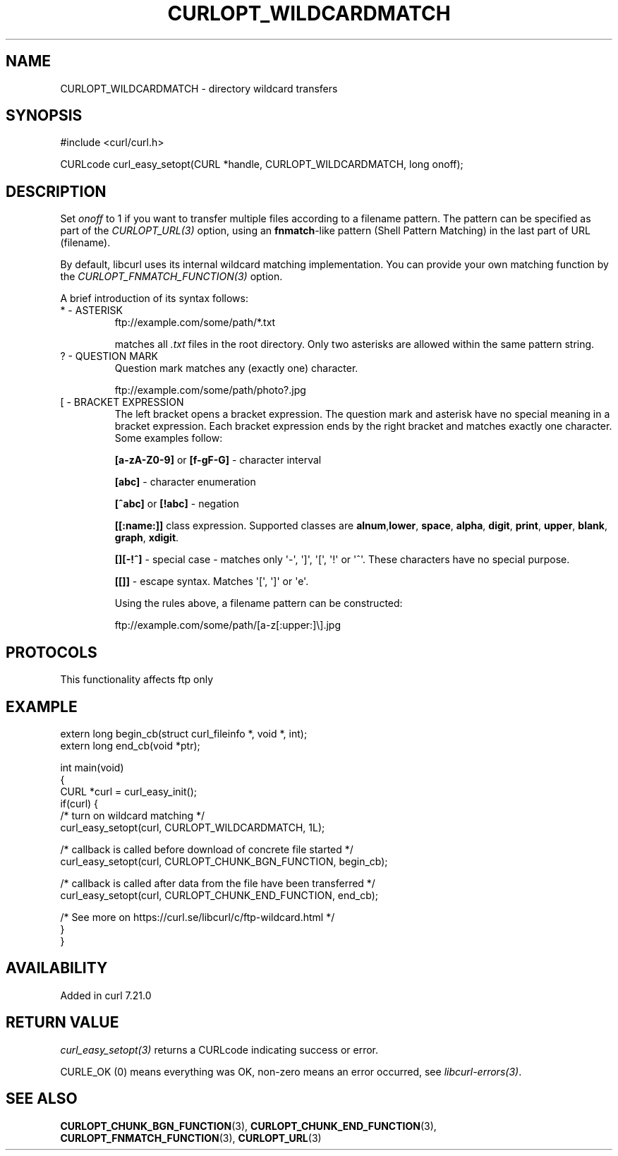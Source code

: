 .\" generated by cd2nroff 0.1 from CURLOPT_WILDCARDMATCH.md
.TH CURLOPT_WILDCARDMATCH 3 "2025-07-03" libcurl
.SH NAME
CURLOPT_WILDCARDMATCH \- directory wildcard transfers
.SH SYNOPSIS
.nf
#include <curl/curl.h>

CURLcode curl_easy_setopt(CURL *handle, CURLOPT_WILDCARDMATCH, long onoff);
.fi
.SH DESCRIPTION
Set \fIonoff\fP to 1 if you want to transfer multiple files according to a
filename pattern. The pattern can be specified as part of the \fICURLOPT_URL(3)\fP
option, using an \fBfnmatch\fP\-like pattern (Shell Pattern Matching) in the last
part of URL (filename).

By default, libcurl uses its internal wildcard matching implementation. You
can provide your own matching function by the
\fICURLOPT_FNMATCH_FUNCTION(3)\fP option.

A brief introduction of its syntax follows:
.IP "* - ASTERISK"
.nf
ftp://example.com/some/path/*.txt
.fi

matches all \fI.txt\fP files in the root directory. Only two asterisks are allowed
within the same pattern string.
.IP "? - QUESTION MARK"
Question mark matches any (exactly one) character.

.nf
ftp://example.com/some/path/photo?.jpg
.fi
.IP "[ - BRACKET EXPRESSION"
The left bracket opens a bracket expression. The question mark and asterisk have
no special meaning in a bracket expression. Each bracket expression ends by the
right bracket and matches exactly one character. Some examples follow:

\fB[a\-zA\-Z0\-9]\fP or \fB[f\-gF\-G]\fP \- character interval

\fB[abc]\fP \- character enumeration

\fB[^abc]\fP or \fB[!abc]\fP \- negation

\fB[[:name:]]\fP class expression. Supported classes are \fBalnum\fP,\fBlower\fP,
\fBspace\fP, \fBalpha\fP, \fBdigit\fP, \fBprint\fP, \fBupper\fP, \fBblank\fP, \fBgraph\fP,
\fBxdigit\fP.

\fB[][\-!^]\fP \- special case \- matches only \(aq\-\(aq, \(aq]\(aq, \(aq[\(aq, \(aq!\(aq or \(aq^\(aq. These
characters have no special purpose.

\fB[[]]\fP \- escape syntax. Matches \(aq[\(aq, \(aq]\(aq or \(aqe\(aq.

Using the rules above, a filename pattern can be constructed:

.nf
ftp://example.com/some/path/[a-z[:upper:]\\].jpg
.fi
.SH PROTOCOLS
This functionality affects ftp only
.SH EXAMPLE
.nf
extern long begin_cb(struct curl_fileinfo *, void *, int);
extern long end_cb(void *ptr);

int main(void)
{
  CURL *curl = curl_easy_init();
  if(curl) {
    /* turn on wildcard matching */
    curl_easy_setopt(curl, CURLOPT_WILDCARDMATCH, 1L);

    /* callback is called before download of concrete file started */
    curl_easy_setopt(curl, CURLOPT_CHUNK_BGN_FUNCTION, begin_cb);

    /* callback is called after data from the file have been transferred */
    curl_easy_setopt(curl, CURLOPT_CHUNK_END_FUNCTION, end_cb);

    /* See more on https://curl.se/libcurl/c/ftp-wildcard.html */
  }
}
.fi
.SH AVAILABILITY
Added in curl 7.21.0
.SH RETURN VALUE
\fIcurl_easy_setopt(3)\fP returns a CURLcode indicating success or error.

CURLE_OK (0) means everything was OK, non\-zero means an error occurred, see
\fIlibcurl\-errors(3)\fP.
.SH SEE ALSO
.BR CURLOPT_CHUNK_BGN_FUNCTION (3),
.BR CURLOPT_CHUNK_END_FUNCTION (3),
.BR CURLOPT_FNMATCH_FUNCTION (3),
.BR CURLOPT_URL (3)
